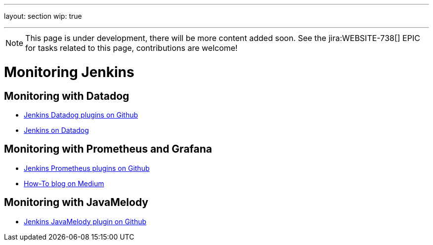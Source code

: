 ---
layout: section
wip: true
////
references:
- url: https://wiki.jenkins.io/display/JENKINS/Monitoring+Jenkins
  title: Monitoring Jenkins
////
---
ifdef::backend-html5[]
:notitle:
:description:
:author:
:email: jenkinsci-users@googlegroups.com
:sectanchors:
:toc: left
endif::[]

NOTE: This page is under development, there will be more content added soon.
See the jira:WEBSITE-738[] EPIC for tasks related to this page, contributions are welcome!

= Monitoring Jenkins

== Monitoring with Datadog

- https://github.com/jenkinsci?q=datadog[Jenkins Datadog plugins on Github]
- https://www.datadoghq.com/blog/monitor-jenkins-datadog[Jenkins on Datadog]

== Monitoring with Prometheus and Grafana

- https://github.com/jenkinsci/prometheus-plugin[Jenkins Prometheus plugins on Github]
- https://medium.com/@eng.mohamed.m.saeed/monitoring-jenkins-with-grafana-and-prometheus-a7e037cbb376[How-To blog on Medium]

== Monitoring with JavaMelody
- https://github.com/jenkinsci/monitoring-plugin[Jenkins JavaMelody plugin on Github]
